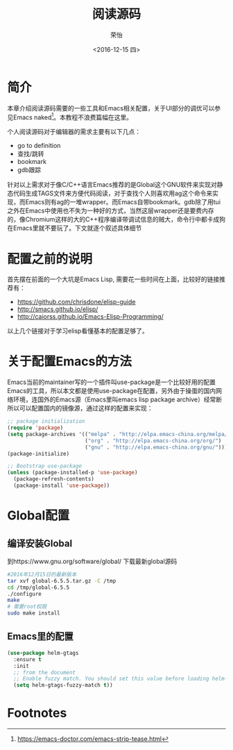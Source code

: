 #+TITLE: 阅读源码
#+DATE: <2016-12-15 四>
#+AUTHOR: 荣怡
#+EMAIL: sqrongyi@163
#+OPTIONS: ':nil *:t -:t ::t <:t H:3 \n:nil ^:{} arch:headline
#+OPTIONS: author:t c:nil creator:comment d:(not "LOGBOOK") date:t
#+OPTIONS: e:t email:nil f:t inline:t num:t p:nil pri:nil stat:t
#+OPTIONS: tags:t tasks:t tex:t timestamp:t toc:t todo:t |:t
#+CREATOR: Emacs 25.1.1 (Org mode 8.2.10)
#+DESCRIPTION:
#+EXCLUDE_TAGS: noexport
#+KEYWORDS:
#+LANGUAGE: en
#+SELECT_TAGS: export
* 简介
本章介绍阅读源码需要的一些工具和Emacs相关配置，关于UI部分的调优可以参见Emacs naked[fn:1]。本教程不浪费篇幅在这里。

个人阅读源码对于编辑器的需求主要有以下几点：
+ go to definition
+ 查找/跳转
+ bookmark
+ gdb跟踪

针对以上需求对于像C/C++语言Emacs推荐的是Global这个GNU软件来实现对静态代码生成TAGS文件来方便代码阅读，对于查找个人则喜欢用ag这个命令来实现，而Emacs则有ag的一堆wrapper。而Emacs自带bookmark。gdb除了用tui之外在Emacs中使用也不失为一种好的方式，当然这层wrapper还是要费内存的，像Chromium这样的大的C++程序编译带调试信息的贼大，命令行中都卡成狗在Emacs里就不要玩了。下文就逐个叙述具体细节
* 配置之前的说明
  首先摆在前面的一个大坑是Emacs Lisp, 需要花一些时间在上面，比较好的链接推荐有：
  + https://github.com/chrisdone/elisp-guide
  + http://smacs.github.io/elisp/
  + http://caiorss.github.io/Emacs-Elisp-Programming/

  以上几个链接对于学习elisp看懂基本的配置足够了。
* 关于配置Emacs的方法
  Emacs当前的maintainer写的一个插件叫use-package是一个比较好用的配置Emacs的工具，所以本文都是使用use-package在配置，另外由于操蛋的国内网络环境，连国外的Emacs源（Emacs里叫emacs lisp package archive）经常断所以可以配置国内的镜像源，通过这样的配置来实现：
  #+BEGIN_SRC emacs-lisp
;; package initialization
(require 'package)
(setq package-archives '(("melpa" . "http://elpa.emacs-china.org/melpa/")
                         ("org" . "http://elpa.emacs-china.org/org/")
                         ("gnu" . "http://elpa.emacs-china.org/gnu/")))
(package-initialize)

;; Bootstrap use-package
(unless (package-installed-p 'use-package)
  (package-refresh-contents)
  (package-install 'use-package))
  #+END_SRC
* Global配置
** 编译安装Global
到https://www.gnu.org/software/global/ 下载最新global源码
#+BEGIN_SRC bash
#2016年12月15日的最新版本
tar xvf global-6.5.5.tar.gz -C /tmp
cd /tmp/global-6.5.5
./configure
make
# 需要root权限
sudo make install
#+END_SRC
** Emacs里的配置
#+BEGIN_SRC emacs-lisp
(use-package helm-gtags
  :ensure t
  :init
  ;; from the document
  ;; Enable fuzzy match. You should set this value before loading helm-gtags.el
  (setq helm-gtags-fuzzy-match t))
#+END_SRC


* Footnotes

[fn:1] https://emacs-doctor.com/emacs-strip-tease.html

